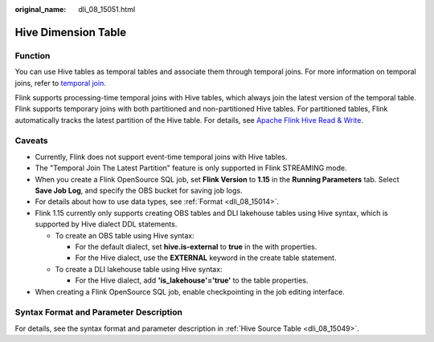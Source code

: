 :original_name: dli_08_15051.html

.. _dli_08_15051:

Hive Dimension Table
====================

Function
--------

You can use Hive tables as temporal tables and associate them through temporal joins. For more information on temporal joins, refer to `temporal join <https://nightlies.apache.org/flink/flink-docs-release-1.15/zh/docs/dev/table/sql/queries/joins/#temporal-joins>`__.

Flink supports processing-time temporal joins with Hive tables, which always join the latest version of the temporal table. Flink supports temporary joins with both partitioned and non-partitioned Hive tables. For partitioned tables, Flink automatically tracks the latest partition of the Hive table. For details, see `Apache Flink Hive Read & Write <https://nightlies.apache.org/flink/flink-docs-release-1.15/zh/docs/connectors/table/hive/hive_read_write/>`__.

Caveats
-------

-  Currently, Flink does not support event-time temporal joins with Hive tables.
-  The "Temporal Join The Latest Partition" feature is only supported in Flink STREAMING mode.

-  When you create a Flink OpenSource SQL job, set **Flink Version** to **1.15** in the **Running Parameters** tab. Select **Save Job Log**, and specify the OBS bucket for saving job logs.
-  For details about how to use data types, see :ref:`Format <dli_08_15014>`.
-  Flink 1.15 currently only supports creating OBS tables and DLI lakehouse tables using Hive syntax, which is supported by Hive dialect DDL statements.

   -  To create an OBS table using Hive syntax:

      -  For the default dialect, set **hive.is-external** to **true** in the with properties.
      -  For the Hive dialect, use the **EXTERNAL** keyword in the create table statement.

   -  To create a DLI lakehouse table using Hive syntax:

      -  For the Hive dialect, add **'is_lakehouse'='true'** to the table properties.

-  When creating a Flink OpenSource SQL job, enable checkpointing in the job editing interface.

Syntax Format and Parameter Description
---------------------------------------

For details, see the syntax format and parameter description in :ref:`Hive Source Table <dli_08_15049>`.
